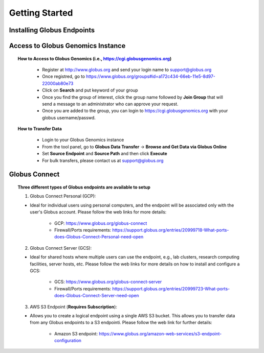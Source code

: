 ***************
Getting Started
***************

Installing Globus Endpoints
^^^^^^^^^^^^^^^^^^^^^^^^^^^

.. topic::How to Set Up New Endpoints

     - Please visit `Globus Connect <https://www.globus.org/globus-connect>`_ 
     - Select `Globus Connect Personal <https://www.globus.org/globus-connect-personal>`_ if you are researchers and other end users 
     - Select `Globus Connect Server <https://www.globus.org/globus-connect-server>`_ if you are network and system administrators
     - The web link should be self-explanatory with all the details on installation; however, for any issues and questions please contact us at support@globus.org

   .. figure:: figs/gg_1.png 

Access to Globus Genomics Instance
^^^^^^^^^^^^^^^^^^^^^^^^^^^^^^^^^^

.. topic:: How to Access to Globus Genomics (i.e., https://cgi.globusgenomics.org)

    - Register at http://www.globus.org and send your login name to support@globus.org
    - Once registred, go to https://www.globus.org/groups#id=a172c434-66eb-11e5-8d97-22000ab80e73
    - Click on **Search** and put keyword of your group    
    - Once you find the group of interest, click the group name followed by  **Join Group** that will send a message to an administrator who can approve your request.
    - Once you are added to the group, you can login to https://cgi.globusgenomics.org with your globus username/passwd.

   .. figure:: figs/gg_2.png

.. topic:: How to Transfer Data

    - Login to your Globus Genomics instance
    - From the tool panel, go to **Globus Data Transfer** -> **Browse and Get Data via Globus Online**
    - Set **Source Endpoint** and **Source Path** and then click **Execute** 
    - For bulk transfers, please contact us at support@globus.org

   .. figure:: figs/gg_3.png

   .. figure:: figs/gg_4.png


Globus Connect
^^^^^^^^^^^^^^

.. topic:: Three different types of Globus endpoints are available to setup

   1. Globus Connect Personal (GCP):
      
   - Ideal for individual users using personal computers, and the endpoint will be associated only with the user's Globus account. Please follow the web links for more details:
      
      - GCP: https://www.globus.org/globus-connect
      
      - Firewall/Ports requirements: https://support.globus.org/entries/20999718-What-ports-does-Globus-Connect-Personal-need-open


   2. Globus Connect Server (GCS):
     
   - Ideal for shared hosts where multiple users can use the endpoint, e.g., lab clusters, research computing facilities, server hosts, etc. Please follow the web links for more details on how to install and configure a GCS:
      
      - GCS: https://www.globus.org/globus-connect-server

      - Firewall/Ports requirements: https://support.globus.org/entries/20999723-What-ports-does-Globus-Connect-Server-need-open

   3. AWS S3 Endpoint (**Requires Subscription**):
      
   - Allows you to create a logical endpoint using a single AWS S3 bucket. This allows you to transfer data from any Globus endpoints to a S3 endpointi. Please follow the web link for further details:
      
      - Amazon S3 endpoint: https://www.globus.org/amazon-web-services/s3-endpoint-configuration
